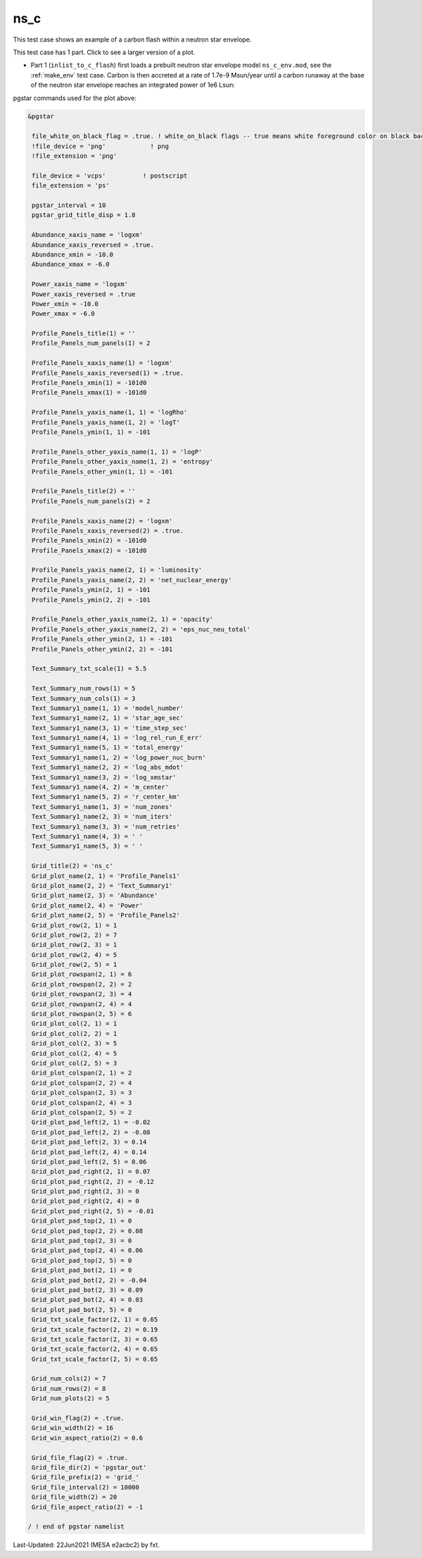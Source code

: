 .. _ns_c:

****
ns_c
****

This test case shows an example of a carbon flash within a neutron star envelope.

This test case has 1 part. Click to see a larger version of a plot.

* Part 1 (``inlist_to_c_flash``) first loads a prebuilt neutron star envelope model ``ns_c_env.mod``, see the :ref:`make_env` test case. Carbon is then accreted at a rate of 1.7e-9 Msun/year until a carbon runaway at the base of the neutron star envelope reaches an integrated power of 1e6 Lsun:

.. image:: ../../../star/test_suite/ns_c/docs/grid_000234.svg
   :width: 100%


pgstar commands used for the plot above:

.. code-block:: console

 &pgstar

  file_white_on_black_flag = .true. ! white_on_black flags -- true means white foreground color on black background
  !file_device = 'png'            ! png
  !file_extension = 'png'

  file_device = 'vcps'          ! postscript
  file_extension = 'ps'

  pgstar_interval = 10
  pgstar_grid_title_disp = 1.8

  Abundance_xaxis_name = 'logxm' 
  Abundance_xaxis_reversed = .true.
  Abundance_xmin = -10.0
  Abundance_xmax = -6.0

  Power_xaxis_name = 'logxm'
  Power_xaxis_reversed = .true
  Power_xmin = -10.0
  Power_xmax = -6.0

  Profile_Panels_title(1) = ''
  Profile_Panels_num_panels(1) = 2

  Profile_Panels_xaxis_name(1) = 'logxm'
  Profile_Panels_xaxis_reversed(1) = .true.
  Profile_Panels_xmin(1) = -101d0
  Profile_Panels_xmax(1) = -101d0

  Profile_Panels_yaxis_name(1, 1) = 'logRho'
  Profile_Panels_yaxis_name(1, 2) = 'logT'
  Profile_Panels_ymin(1, 1) = -101

  Profile_Panels_other_yaxis_name(1, 1) = 'logP'
  Profile_Panels_other_yaxis_name(1, 2) = 'entropy'
  Profile_Panels_other_ymin(1, 1) = -101

  Profile_Panels_title(2) = ''
  Profile_Panels_num_panels(2) = 2

  Profile_Panels_xaxis_name(2) = 'logxm'
  Profile_Panels_xaxis_reversed(2) = .true.
  Profile_Panels_xmin(2) = -101d0
  Profile_Panels_xmax(2) = -101d0

  Profile_Panels_yaxis_name(2, 1) = 'luminosity'
  Profile_Panels_yaxis_name(2, 2) = 'net_nuclear_energy'
  Profile_Panels_ymin(2, 1) = -101
  Profile_Panels_ymin(2, 2) = -101

  Profile_Panels_other_yaxis_name(2, 1) = 'opacity'
  Profile_Panels_other_yaxis_name(2, 2) = 'eps_nuc_neu_total'
  Profile_Panels_other_ymin(2, 1) = -101
  Profile_Panels_other_ymin(2, 2) = -101

  Text_Summary_txt_scale(1) = 5.5

  Text_Summary_num_rows(1) = 5
  Text_Summary_num_cols(1) = 3
  Text_Summary1_name(1, 1) = 'model_number'
  Text_Summary1_name(2, 1) = 'star_age_sec'
  Text_Summary1_name(3, 1) = 'time_step_sec'
  Text_Summary1_name(4, 1) = 'log_rel_run_E_err'
  Text_Summary1_name(5, 1) = 'total_energy'
  Text_Summary1_name(1, 2) = 'log_power_nuc_burn'
  Text_Summary1_name(2, 2) = 'log_abs_mdot'
  Text_Summary1_name(3, 2) = 'log_xmstar'
  Text_Summary1_name(4, 2) = 'm_center'
  Text_Summary1_name(5, 2) = 'r_center_km'
  Text_Summary1_name(1, 3) = 'num_zones'
  Text_Summary1_name(2, 3) = 'num_iters'
  Text_Summary1_name(3, 3) = 'num_retries'
  Text_Summary1_name(4, 3) = ' '
  Text_Summary1_name(5, 3) = ' '

  Grid_title(2) = 'ns_c'
  Grid_plot_name(2, 1) = 'Profile_Panels1'
  Grid_plot_name(2, 2) = 'Text_Summary1'
  Grid_plot_name(2, 3) = 'Abundance'
  Grid_plot_name(2, 4) = 'Power'
  Grid_plot_name(2, 5) = 'Profile_Panels2'
  Grid_plot_row(2, 1) = 1
  Grid_plot_row(2, 2) = 7
  Grid_plot_row(2, 3) = 1
  Grid_plot_row(2, 4) = 5
  Grid_plot_row(2, 5) = 1
  Grid_plot_rowspan(2, 1) = 6
  Grid_plot_rowspan(2, 2) = 2
  Grid_plot_rowspan(2, 3) = 4
  Grid_plot_rowspan(2, 4) = 4
  Grid_plot_rowspan(2, 5) = 6
  Grid_plot_col(2, 1) = 1
  Grid_plot_col(2, 2) = 1
  Grid_plot_col(2, 3) = 5
  Grid_plot_col(2, 4) = 5
  Grid_plot_col(2, 5) = 3
  Grid_plot_colspan(2, 1) = 2
  Grid_plot_colspan(2, 2) = 4
  Grid_plot_colspan(2, 3) = 3
  Grid_plot_colspan(2, 4) = 3
  Grid_plot_colspan(2, 5) = 2
  Grid_plot_pad_left(2, 1) = -0.02
  Grid_plot_pad_left(2, 2) = -0.08
  Grid_plot_pad_left(2, 3) = 0.14
  Grid_plot_pad_left(2, 4) = 0.14
  Grid_plot_pad_left(2, 5) = 0.06
  Grid_plot_pad_right(2, 1) = 0.07
  Grid_plot_pad_right(2, 2) = -0.12
  Grid_plot_pad_right(2, 3) = 0
  Grid_plot_pad_right(2, 4) = 0
  Grid_plot_pad_right(2, 5) = -0.01
  Grid_plot_pad_top(2, 1) = 0
  Grid_plot_pad_top(2, 2) = 0.08
  Grid_plot_pad_top(2, 3) = 0
  Grid_plot_pad_top(2, 4) = 0.06
  Grid_plot_pad_top(2, 5) = 0
  Grid_plot_pad_bot(2, 1) = 0
  Grid_plot_pad_bot(2, 2) = -0.04
  Grid_plot_pad_bot(2, 3) = 0.09
  Grid_plot_pad_bot(2, 4) = 0.03
  Grid_plot_pad_bot(2, 5) = 0
  Grid_txt_scale_factor(2, 1) = 0.65
  Grid_txt_scale_factor(2, 2) = 0.19
  Grid_txt_scale_factor(2, 3) = 0.65
  Grid_txt_scale_factor(2, 4) = 0.65
  Grid_txt_scale_factor(2, 5) = 0.65

  Grid_num_cols(2) = 7
  Grid_num_rows(2) = 8
  Grid_num_plots(2) = 5
  
  Grid_win_flag(2) = .true.
  Grid_win_width(2) = 16
  Grid_win_aspect_ratio(2) = 0.6
  
  Grid_file_flag(2) = .true.
  Grid_file_dir(2) = 'pgstar_out'
  Grid_file_prefix(2) = 'grid_'
  Grid_file_interval(2) = 10000
  Grid_file_width(2) = 20
  Grid_file_aspect_ratio(2) = -1

 / ! end of pgstar namelist


Last-Updated: 22Jun2021 (MESA e2acbc2) by fxt.
